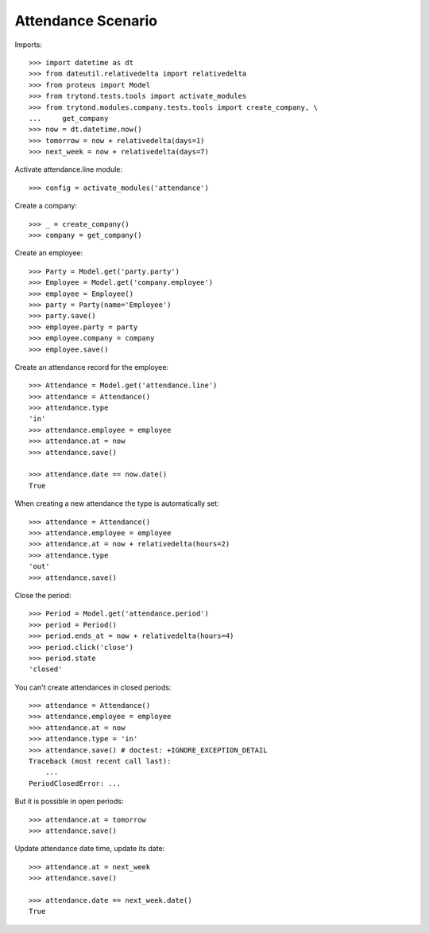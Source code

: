 ===================
Attendance Scenario
===================

Imports::

    >>> import datetime as dt
    >>> from dateutil.relativedelta import relativedelta
    >>> from proteus import Model
    >>> from trytond.tests.tools import activate_modules
    >>> from trytond.modules.company.tests.tools import create_company, \
    ...     get_company
    >>> now = dt.datetime.now()
    >>> tomorrow = now + relativedelta(days=1)
    >>> next_week = now + relativedelta(days=7)

Activate attendance.line module::

    >>> config = activate_modules('attendance')

Create a company::

    >>> _ = create_company()
    >>> company = get_company()

Create an employee::

    >>> Party = Model.get('party.party')
    >>> Employee = Model.get('company.employee')
    >>> employee = Employee()
    >>> party = Party(name='Employee')
    >>> party.save()
    >>> employee.party = party
    >>> employee.company = company
    >>> employee.save()

Create an attendance record for the employee::

    >>> Attendance = Model.get('attendance.line')
    >>> attendance = Attendance()
    >>> attendance.type
    'in'
    >>> attendance.employee = employee
    >>> attendance.at = now
    >>> attendance.save()

    >>> attendance.date == now.date()
    True

When creating a new attendance the type is automatically set::

    >>> attendance = Attendance()
    >>> attendance.employee = employee
    >>> attendance.at = now + relativedelta(hours=2)
    >>> attendance.type
    'out'
    >>> attendance.save()

Close the period::

    >>> Period = Model.get('attendance.period')
    >>> period = Period()
    >>> period.ends_at = now + relativedelta(hours=4)
    >>> period.click('close')
    >>> period.state
    'closed'

You can't create attendances in closed periods::

    >>> attendance = Attendance()
    >>> attendance.employee = employee
    >>> attendance.at = now
    >>> attendance.type = 'in'
    >>> attendance.save() # doctest: +IGNORE_EXCEPTION_DETAIL
    Traceback (most recent call last):
        ...
    PeriodClosedError: ...

But it is possible in open periods::

    >>> attendance.at = tomorrow
    >>> attendance.save()

Update attendance date time, update its date::

    >>> attendance.at = next_week
    >>> attendance.save()

    >>> attendance.date == next_week.date()
    True
